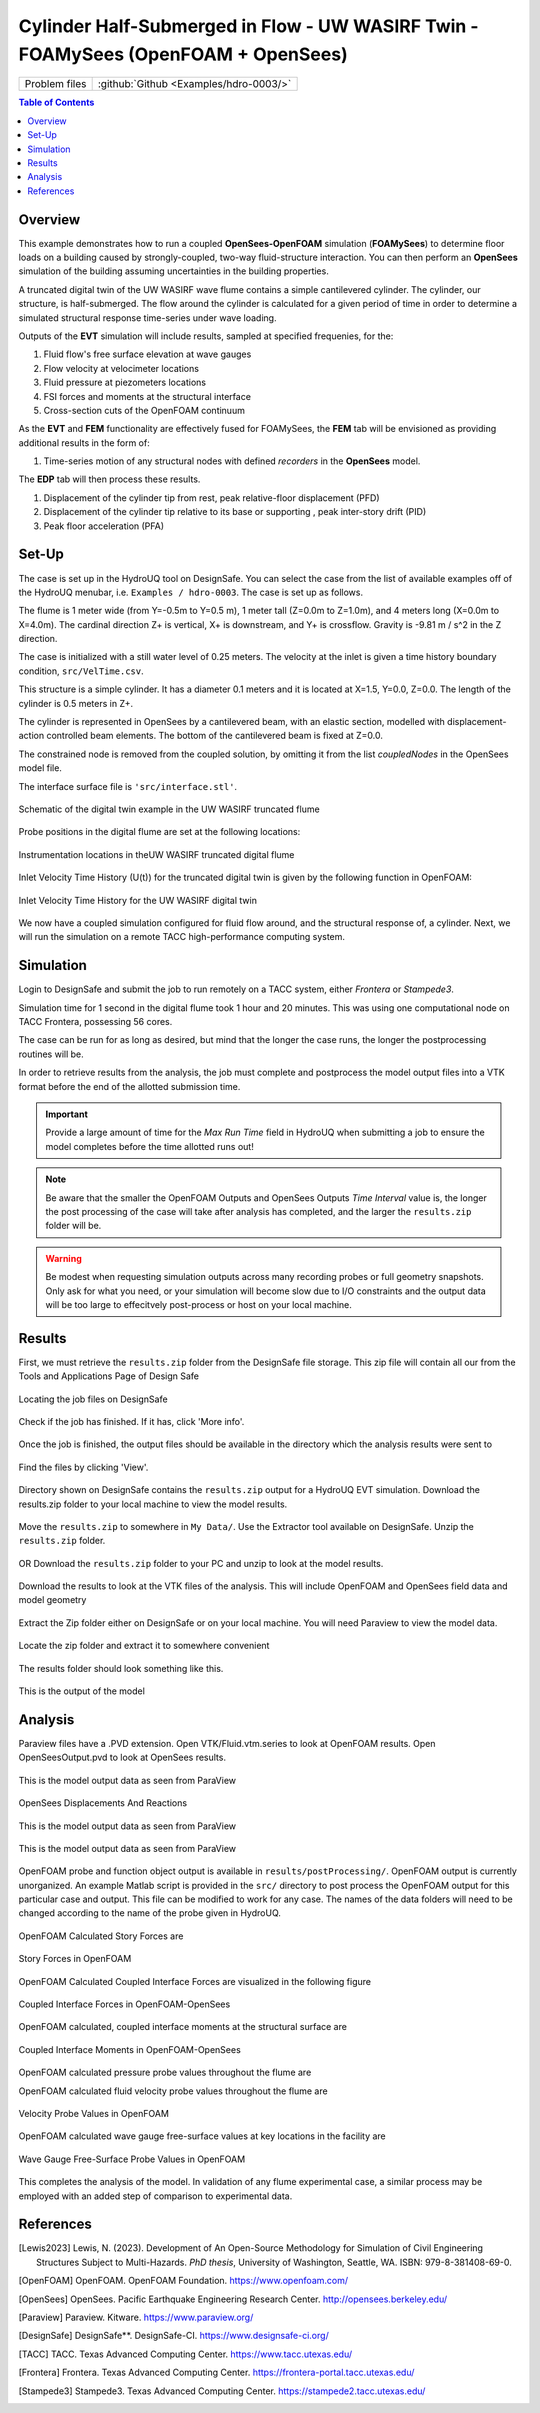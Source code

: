 .. _hdro-0003:

=======================================================================================
Cylinder Half-Submerged in Flow  -  UW WASIRF Twin  -  FOAMySees (OpenFOAM + OpenSees)
=======================================================================================

+---------------+------------------------------------------------------------------------------------------------------+
| Problem files | :github:`Github <Examples/hdro-0003/>`                                                               |
+---------------+------------------------------------------------------------------------------------------------------+


.. contents:: Table of Contents
   :local:
   :backlinks: none

.. _hdro-0003-overview:

Overview
--------

This example demonstrates how to run a coupled **OpenSees-OpenFOAM** simulation (**FOAMySees**) to determine floor loads on a building caused by strongly-coupled, two-way fluid-structure interaction. 
You can then perform an **OpenSees** simulation of the building assuming uncertainties in the building properties. 

A truncated digital twin of the UW WASIRF wave flume contains a simple cantilevered cylinder. The cylinder, our structure, is half-submerged. The flow around the cylinder is calculated for a given period of time in order to determine a simulated structural response time-series under wave loading. 

Outputs of the **EVT** simulation will include results, sampled at specified frequenies, for the:

#. Fluid flow's free surface elevation at wave gauges
#. Flow velocity at velocimeter locations
#. Fluid pressure at piezometers locations
#. FSI forces and moments at the structural interface 
#. Cross-section cuts of the OpenFOAM continuum

As the **EVT** and **FEM** functionality are effectively fused for FOAMySees, the **FEM** tab will be envisioned as providing additional results in the form of:

#. Time-series motion of any structural nodes with defined *recorders* in the **OpenSees** model.

The **EDP** tab will then process these results.

#. Displacement of the cylinder tip from rest, peak relative-floor displacement (PFD)
#. Displacement of the cylinder tip relative to its base or supporting , peak inter-story drift (PID)
#. Peak floor acceleration (PFA)


.. _hdro-0003-setup:

Set-Up
------

The case is set up in the HydroUQ tool on DesignSafe.  You can select the case from the list of available examples off of the HydroUQ menubar, i.e. ``Examples / hdro-0003``. The case is set up as follows.

The flume is 1 meter wide (from Y=-0.5m to Y=0.5 m), 1 meter tall (Z=0.0m to Z=1.0m), and 4 meters long (X=0.0m to X=4.0m). The cardinal direction Z+ is vertical, X+ is downstream, and Y+ is crossflow. Gravity is -9.81 m / s^2 in the Z direction.

The case is initialized with a still water level of 0.25 meters. The velocity at the inlet is given a time history boundary condition, ``src/VelTime.csv``. 

This structure is a simple cylinder. It has a diameter 0.1 meters and it is located at X=1.5, Y=0.0, Z=0.0. The length of the cylinder is 0.5 meters in Z+. 

The cylinder is represented in OpenSees by a cantilevered beam, with an elastic section, modelled with displacement-action controlled beam elements. The bottom of the cantilevered beam is fixed at Z=0.0.

The constrained node is removed from the coupled solution, by omitting it from the list *coupledNodes* in the OpenSees model file. 

The interface surface file is ``'src/interface.stl'``. 



.. _hdro-0003-fig-schematic:

.. figure:: figures/hdro-0003 example.png
   :align: center
   :width: 600
   :figclass: align-center

   Schematic of the digital twin example in the UW WASIRF truncated flume

Probe positions in the digital flume are set at the following locations:
	
.. figure:: figures/hdro-0003 example probeLoc.png
   :align: center
   :width: 600
   :figclass: align-center

   Instrumentation locations in theUW WASIRF truncated digital flume    

Inlet Velocity Time History (U(t)) for the truncated digital twin is given by the following function in OpenFOAM:

.. figure:: figures/inletVTH.png
   :align: center
   :alt: A line graph titled "Inlet Velocity TH" showing a progressive increase in velocity (y-axis) over time (x-axis). The vertical y-axis is labeled "Velocity [m/s]" with values ranging from 0 to 0.6 m/s in increments of 0.1, and the horizontal x-axis is labeled "Time [s]" with values ranging from 0 to 12 seconds in increments of 2. The line starts at the origin and shows a curved increase, plateauing slightly as it approaches 0.6 m/s near the 10-second mark. The curve suggests a smooth and consistent acceleration of velocity over time.
   :width: 600
   :figclass: align-center

   Inlet Velocity Time History for the UW WASIRF digital twin
    

We now have a coupled simulation configured for fluid flow around, and the structural response of, a cylinder. Next, we will run the simulation on a remote TACC high-performance computing system.


.. _hdro-0003-simulation:

Simulation
----------

Login to DesignSafe and submit the job to run remotely on a TACC system, either *Frontera* or *Stampede3*.

Simulation time for 1 second in the digital flume took 1 hour and 20 minutes. This was using one computational node on TACC Frontera, possessing 56 cores.

The case can be run for as long as desired, but mind that the longer the case runs, the longer the postprocessing routines will be.

In order to retrieve results from the analysis, the job must complete and postprocess the model output files into a VTK format before the end of the allotted submission time. 

.. important::
   Provide a large amount of time for the *Max Run Time* field in HydroUQ when submitting a job to ensure the model completes before the time allotted runs out!

.. note::
   Be aware that the smaller the OpenFOAM Outputs and OpenSees Outputs *Time Interval* value is, the longer the post processing of the case will take after analysis has completed, 
   and the larger the ``results.zip`` folder will be. 

.. warning:: 
   Be modest when requesting simulation outputs across many recording probes or full geometry snapshots. 
   Only ask for what you need, or your simulation will become slow due to I/O constraints and the output data will be too large to effecitvely post-process or host on your local machine.




.. _hdro-0003-results:

Results
-----------

First, we must retrieve the ``results.zip`` folder from the DesignSafe file storage. This zip file will contain all our    from the Tools and Applications Page of Design Safe

.. figure:: figures/DSToolsAndAppsJobsStatus.PNG
   :align: center
   :alt: Screenshot of a web interface for a simulation platform titled 'TOOLS & APPLICATIONS'. On the top are tabs labeled 'Simulation', 'SimCenter Tools', 'Visualization', 'Analysis', 'Hazard Apps', 'Utilities', and 'My Apps'. To the left is a 'DATA DEPOT BROWSER' showing directories and files with names like 'Trash', 'archive', and 'Hydro-UQ'. The center section states 'SELECT AN APP' and describes how to pick an application from the tabs above, mentioning tools like OpenSees, ADCIRC, OpenFOAM, Jupyter, MATLAB, Paraview, and VisIt. To the right is a 'JOBS STATUS' section showing a list of tasks with names like 'HydroUQ: hdra-0003Short' and 'HydroUQ: Example002Shorter', indicating their statuses as 'RUNNING' or 'FINISHED'.
   :width: 600
   :figclass: align-center
   
   Locating the job files on DesignSafe

Check if the job has finished. If it has, click 'More info'.  

.. figure:: figures/DSToolsAndAppsJobsStatusFinished.PNG
   :align: center
   :alt: A graphical user interface element showing a status tag with the word "FINISHED" next to a button labeled "More info" which includes an information icon consisting of a lowercase "i" within a circle.
   :width: 600
   :figclass: align-center
   
   Once the job is finished, the output files should be available in the directory which the analysis results were sent to

Find the files by clicking 'View'. 
	
.. figure:: figures/DSToolsAndAppsJobsStatusViewFiles.PNG
   :align: center
   :alt: A screenshot of a computer interface showing the details of a completed job in an application. The Application name is "simcenter-openfoam-frontera-1.0.0," and there is a unique Job ID provided. The status indicates "FINISHED," and the submission and completion times are listed as "Oct 8, 2023 7:53:52 AM" and "Oct 8, 2023 10:36:54 AM" respectively. The Last Status Message states "Transitioning from status ARCHIVING to FINISHED in phase ARCHIVING." There are buttons for "View" with an arrow indicating it, and "Delete" under the Output and Actions sections. There is also a "Close" button at the bottom right corner.
   :width: 600
   :figclass: align-center
   
   Directory shown on DesignSafe contains the ``results.zip`` output for a HydroUQ EVT simulation. Download the results.zip folder to your local machine to view the model results.
	

Move the ``results.zip`` to somewhere in ``My Data/``. Use the Extractor tool available on DesignSafe.  Unzip the ``results.zip`` folder. 

.. figure:: figures/extractonDS.PNG
   :align: center
   :alt: Screenshot of a software interface with tabs labeled "Simulation," "SimCenter Tools," "Visualization," "Analysis," "Hazard Apps," "Utilities," and "My Apps." Under the "SimCenter Tools" tab, two options are shown: "Compress Files" with a symbol representing compression, and "Extract Compressed File" highlighted in blue with a corresponding symbol of a file being extracted. Below is a button with the text "RUN EXTRACT COMPRESSED FILE."
   :width: 600
   :figclass: align-center
    
	
OR Download the ``results.zip`` folder to your PC and unzip to look at the model results. 

.. figure:: figures/downloadResults.PNG
   :align: center
   :alt: Screenshot of a data management interface showing a directory listing with files and folders. At the top, there are search and action buttons like "Rename," "Move," "Copy," "Preview," "Preview Images," "Download," and "Move to Trash." The "Download" button is encircled, highlighting it. The main panel lists files such as "agave.log," "hydroqu-example002shorter-*-out," and "results.zip," with details on file size and the date of last modification. The file "results.zip" is selected with a green checkmark.
   :width: 600
   :figclass: align-center
   
   Download the results to look at the VTK files of the analysis. This will include OpenFOAM and OpenSees field data and model geometry

Extract the Zip folder either on DesignSafe or on your local machine. You will need Paraview to view the model data.

.. figure:: figures/resultsZip.png
   :align: center
   :alt: A screenshot of a file directory interface highlighting a file named "results.zip." The directory contains other files with names like "agave.log," and files starting with "hydroqu-example002shorter," each with different file extensions such as .log, .err, and .out. The selected "results.zip" file is encircled in red, indicating its importance or selection. File sizes and last modified dates are visible next to each file, with the dates showing 10/8/23 and times ranging from 10:35 AM to 10:36 AM.
   :width: 600
   :figclass: align-center
   
   Locate the zip folder and extract it to somewhere convenient
	
The results folder should look something like this. 
	
.. figure:: figures/results.png
   :align: center
   :alt: Screenshot of a computer file explorer window showing a directory listing within the 'results' folder. There are three folders named 'postProcessing', 'SeesOutput', and 'VTK', all modified on '10/8/2023 10:30 AM'. Below the folders, there is a PVD file named 'OpenSeesOutput.pvd' with the same modification date and a size of 13 KB.
   :width: 600
   :figclass: align-center
   
   This is the output of the model
	


.. _hdro-0003-analysis:

Analysis
--------

Paraview files have a .PVD extension. Open VTK/Fluid.vtm.series to look at OpenFOAM results.
Open OpenSeesOutput.pvd to look at OpenSees results.

.. figure:: figures/Paraview.PNG
   :align: center
   :alt: Screenshot of a scientific visualization software interface displaying a 3D model of a simulation. The main window shows a long, rectangular object with a gradient color scale indicating displacement magnitude, from blue (no displacement) to red (maximum displacement). A small portion is highlighted with a spectrum of colors showing increased displacement. Two scale bars, one for displacement magnitude and one for a variable labelled as 'alpha.water', are visible on the right side. The software's graphical user interface, including the pipeline browser, properties, and animation view panels, frames the model display.
   :width: 600
   :figclass: align-center
   
   This is the model output data as seen from ParaView

OpenSees Displacements And Reactions 


.. figure:: figures/TipDisplacement.png
   :align: center
   :alt: "A graph titled 'Tip Displacement VS Time' with the X-axis representing time in seconds and the Y-axis representing displacement in meters. The graph displays a line plot showing the tip displacement labeled as 'Tip Displacement_X (originalId=16 block=2)' with values starting at zero displacement, then rising sharply around 2 seconds and displaying fluctuating but generally increasing values up to around 0.0055 meters by 12 seconds."
   :width: 600
   :figclass: align-center
   
   This is the model output data as seen from ParaView

.. figure:: figures/ReactionForces.png
   :align: center
   :alt: The image depicts a line graph titled "OpenSees Reaction Forces" with the y-axis labeled "Force (N)" and the x-axis showing an unlabeled numerical scale from 0 to 10. There are three distinct lines representing 'Base Reaction_X,' 'Base Reaction_Y,' and 'Base Reaction_Z,' each annotated with '(originalId=0 block=2)' in red, green, and blue respectively. The 'Base Reaction_X' in red shows a sinusoidal pattern with amplitude decreasing over time. The 'Base Reaction_Y' in green demonstrates a more consistent, slightly undulating pattern. The 'Base Reaction_Z' in blue displays a high-frequency oscillating pattern with relatively steady amplitude. The lines overlap and intersect at various points throughout the graph.
   :width: 600
   :figclass: align-center
   
   This is the model output data as seen from ParaView


OpenFOAM probe and function object output is available in ``results/postProcessing/``. OpenFOAM output is currently unorganized. An example Matlab script is provided in the ``src/`` directory to post process the OpenFOAM output for this particular case and output. 
This file can be modified to work for any case. The names of the data folders will need to be changed according to the name of the probe given in HydroUQ.

.. figure:: figures/MatlabScriptCopyToLocation.PNG
   :align: center
   :alt: Screenshot of a computer file explorer window with a list of directories and files inside a folder named 'postProcessing.' Most items are folders named with different labels such as 'baseForces,' 'freeSurfaceVTK,' 'interface,' and several 'PressureProbe' and 'WaveGauge' folders, all modified on '10/8/2023 10:30 AM.' One file named 'plotData.m,' identified as MATLAB Code and sized 5 KB, has a red arrow pointing to it, highlighting its size. The breadcrumb navigation path at the top indicates the 'postProcessing' folder is inside the 'results' folder, which is within another 'results' folder in the 'Downloads' directory.
   :width: 600
   :figclass: align-center
    In the /src/ folder in the hrdo-0003 folder, an example matlab script is provided to look at time history data of the output probes	
	
	
OpenFOAM Calculated Story Forces are 

.. figure:: figures/storyForces.png
   :align: center
   :alt: A set of three line graphs titled "Story Forces", with each graph depicting force over time in seconds for three stories (levels) of a structure, along the X, Y, and Z axes. The top chart shows forces in the X direction, with lines for Story 1 X Force, Story 2 X Force, and Story 3 X Force, oscillating and diverging slightly. The middle chart depicts forces in the Y direction with similar oscillating patterns. The bottom chart shows forces in the Z direction, with the lines for Story 1 Z Force and Story 2 Z Force remaining almost constant and close to zero, while the Story 3 Z Force shows minor oscillation. Each force is measured in Newtons (N) and the time spans from 0 to 10 seconds.
   :width: 600
   :figclass: align-center
   
   Story Forces in OpenFOAM
	
OpenFOAM Calculated Coupled Interface Forces are visualized in the following figure

.. figure:: figures/Forces.png
   :align: center
   :alt: A line graph titled "FSI Interface Forces" displaying three differently colored lines representing force in the X, Y, and Z directions over a period of 10 seconds. The X-force (blue) exhibits a significant increase and fluctuations, peaking just below 7 N. The Y-force (orange) shows smaller, regular oscillations around 0 N. The Z-force (yellow) shows minor activity around 0 N with no significant peaks. The time in seconds is on the x-axis and the force in Newtons is on the y-axis.
   :width: 600
   :figclass: align-center
   
   Coupled Interface Forces in OpenFOAM-OpenSees
 
OpenFOAM calculated, coupled interface moments at the structural surface are
 
.. figure:: figures/Moments.png
   :align: center
   :alt: A line graph titled "FSI Interface Moments" displaying three different moment components (Mxx, Myy, Mzz) over time, measured in seconds, from 0 to 10. The Mxx component is represented by an orange line oscillating and decreasing over time. The Myy component is a blue oscillating line that becomes stable after an initial drop. The Mzz component is depicted by a yellow line that remains mostly flat across the time period. The moments are measured in Newton-meters (N*m) ranging from 0.1 to -0.7 on the y-axis.
   :width: 600
   :figclass: align-center
   
   Coupled Interface Moments in OpenFOAM-OpenSees

OpenFOAM calculated pressure probe values throughout the flume are

.. figure:: figures/Pressures.png
   :align: center
   :alt: A line graph titled "Pressure Sensors" plotting the pressure readings from four different sensors, P1 through P4, over a time period of 10 seconds. The y-axis is labeled "Pressure [Pa]" and ranges from -2000 to 3000 Pa, while the x-axis is labeled "Time [s]" and ranges from 0 to 10 seconds. The P1 sensor reading starts at approximately 2500 Pa and decreases slightly over time, represented by a blue line. The P2 reading is an orange line starting around 1700 Pa and also decreases. The P3 reading, in a yellow line, begins just under 1000 Pa and follows the same downward trend. The P4 sensor reading is a purple line that remains flat close to 0 Pa throughout the period. All lines show a smooth and gradual decline except P4, which is constant.
   :width: 600
   :figclass: align-center
   Pressure Probe Values in OpenFOAM

OpenFOAM calculated fluid velocity probe values throughout the flume are

.. figure:: figures/Velocities.png
   :align: center
   :alt: A line graph titled "Velocity Probe" with the X-axis labeled "Time [s]" ranging from 0 to 10 seconds, and the Y-axis labeled "Velocity [m/s]" ranging from -0.1 to 0.6 meters per second. There are three lines representing velocity components in X, Y, and Z directions. The X component shows a rising curve starting from zero and approaching approximately 0.6 m/s. The Y and Z components are relatively flat, hovering near zero throughout the graph. A legend in the upper right corner matches the X component with blue, the Y component with orange, and the Z component with grey, indicating the velocity in each respective axis.
   :width: 600
   :figclass: align-center
   
   Velocity Probe Values in OpenFOAM


OpenFOAM calculated wave gauge free-surface values at key locations in the facility are 

.. figure:: figures/WaveGauges.png
   :align: center
   :alt: A line graph titled "Wave Gauges" tracking free surface elevation (in meters) against time (in seconds) from 0 to 10 seconds. Seven different lines representing wave gauges WG1 through WG7 exhibit various oscillating patterns with a notable spike and subsequent oscillations starting at approximately 3.5 seconds. The legend in the upper right corner associates each wave gauge with a different color line on the graph.
   :width: 600
   :figclass: align-center
   
   Wave Gauge Free-Surface Probe Values in OpenFOAM

This completes the analysis of the model. In validation of any flume experimental case, a similar process may be employed with an added step of comparison to experimental data.



.. _hdro-0003-references:

References
----------

.. [Lewis2023]
   Lewis, N. (2023). Development of An Open-Source Methodology for Simulation of Civil Engineering Structures Subject to Multi-Hazards. *PhD thesis*, University of Washington, Seattle, WA. ISBN: 979-8-381408-69-0.

.. [OpenFOAM] 
   OpenFOAM. OpenFOAM Foundation. https://www.openfoam.com/

.. [OpenSees]
   OpenSees. Pacific Earthquake Engineering Research Center. http://opensees.berkeley.edu/

.. [Paraview] 
   Paraview. Kitware. https://www.paraview.org/

.. [DesignSafe]
   DesignSafe**. DesignSafe-CI. https://www.designsafe-ci.org/

.. [TACC] 
   TACC. Texas Advanced Computing Center. https://www.tacc.utexas.edu/

.. [Frontera] 
   Frontera. Texas Advanced Computing Center. https://frontera-portal.tacc.utexas.edu/

.. [Stampede3] 
   Stampede3. Texas Advanced Computing Center. https://stampede2.tacc.utexas.edu/







